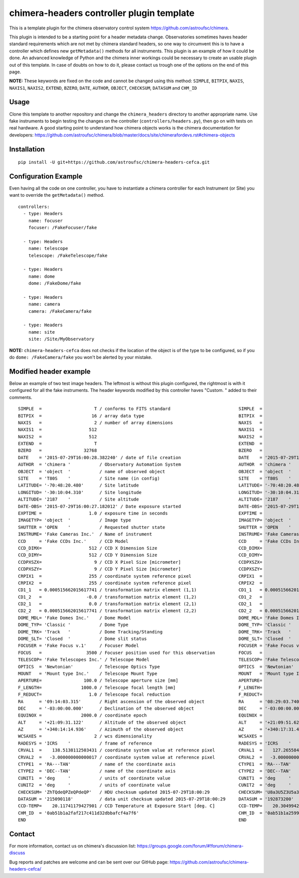 chimera-headers controller plugin template
==========================================

This is a template plugin for the chimera observatory control system https://github.com/astroufsc/chimera.

This plugin is intended to be a starting point for a header metadata change. Observatories sometimes haves header
standard requirements which are not met by chimera standard headers, so one way to circumvent this is to have a
controller which defines new ``getMetadata()`` methods for all instruments. This plugin is an example of how it could be
done. An advanced knowledge of Python and the chimera inner workings could be necessary to create an usable plugin out
of this template. In case of doubts on how to do it, please contact us trough one of the options on the end of this page.

**NOTE:** These keywords are fixed on the code and cannot be changed using this method: ``SIMPLE``, ``BITPIX``, ``NAXIS``,
``NAXIS1``, ``NAXIS2``, ``EXTEND``, ``BZERO``, ``DATE``, ``AUTHOR``, ``OBJECT``, ``CHECKSUM``, ``DATASUM`` and ``CHM_ID``

Usage
-----

Clone this template to another repository and change the ``chimera_headers`` directory to another appropriate name. Use
fake instruments to begin testing the changes on the controller (``controllers/headers.py``), then go on with tests on
real hardware. A good starting point to understand how chimera objects works is the chimera documentation for developers:
https://github.com/astroufsc/chimera/blob/master/docs/site/chimerafordevs.rst#chimera-objects

Installation
------------

::

    pip install -U git+https://github.com/astroufsc/chimera-headers-cefca.git


Configuration Example
---------------------

Even having all the code on one controller, you have to instantiate a chimera controller for each Instrument (or Site)
you want to override the ``getMetadata()`` method.

::

    controllers:
      - type: Headers
        name: focuser
        focuser: /FakeFocuser/fake

      - type: Headers
        name: telescope
        telescope: /FakeTelescope/fake

      - type: Headers
        name: dome
        dome: /FakeDome/fake

      - type: Headers
        name: camera
        camera: /FakeCamera/fake

      - type: Headers
        name: site
        site: /Site/MyObservatory

**NOTE:** ``chimera-headers-cefca`` does not checks if the location of the object is of the type to be configured, so if you do
``dome: /FakeCamera/fake`` you won't be alerted by your mistake.

Modified header example
-----------------------

Below an example of two test image headers. The leftmost is without this plugin configured, the rightmost is with it
configured for all the fake instruments. The header keywords modified by this controller haves "Custom. " added to their
comments.

::

    SIMPLE  =                    T / conforms to FITS standard                      	SIMPLE  =                    T / conforms to FITS standard
    BITPIX  =                   16 / array data type                                	BITPIX  =                   16 / array data type
    NAXIS   =                    2 / number of array dimensions                     	NAXIS   =                    2 / number of array dimensions
    NAXIS1  =                  512                                                  	NAXIS1  =                  512
    NAXIS2  =                  512                                                  	NAXIS2  =                  512
    EXTEND  =                    T                                                  	EXTEND  =                    T
    BZERO   =                32768                                                  	BZERO   =                32768
    DATE    = '2015-07-29T16:00:28.382240' / date of file creation                  	DATE    = '2015-07-29T15:15:22.233742' / date of file creation
    AUTHOR  = 'chimera '           / Observatory Automation System                  	AUTHOR  = 'chimera '           / Observatory Automation System
    OBJECT  = 'object  '           / name of observed object                        	OBJECT  = 'object  '           / name of observed object
    SITE    = 'T80S    '           / Site name (in config)                          	SITE    = 'T80S    '           / Custom. Site name (in config)
    LATITUDE= '-70:48:20.480'      / Site latitude                                  	LATITUDE= '-70:48:20.480'      / Custom. Site latitude
    LONGITUD= '-30:10:04.310'      / Site longitude                                 	LONGITUD= '-30:10:04.310'      / Custom. Site longitude
    ALTITUDE= '2187    '           / Site altitude                                  	ALTITUDE= '2187    '           / Custom. Site altitude
    DATE-OBS= '2015-07-29T16:00:27.182012' / Date exposure started                  	DATE-OBS= '2015-07-29T15:15:21.082973' / Custom. Date exposure started
    EXPTIME =                  1.0 / exposure time in seconds                       	EXPTIME =                  1.0 / Custom. exposure time in seconds
    IMAGETYP= 'object  '           / Image type                                     	IMAGETYP= 'object  '           / Custom. Image type
    SHUTTER = 'OPEN    '           / Requested shutter state                        	SHUTTER = 'OPEN    '           / Custom. Requested shutter state
    INSTRUME= 'Fake Cameras Inc.'  / Name of instrument                             	INSTRUME= 'Fake Cameras Inc.'  / Custom. Name of instrument
    CCD     = 'Fake CCDs Inc.'     / CCD Model                                      	CCD     = 'Fake CCDs Inc.'     / Custom. CCD Model
    CCD_DIMX=                  512 / CCD X Dimension Size                           	CCD_DIMX=                  512 / Custom. CCD X Dimension Size
    CCD_DIMY=                  512 / CCD Y Dimension Size                           	CCD_DIMY=                  512 / Custom. CCD Y Dimension Size
    CCDPXSZX=                    9 / CCD X Pixel Size [micrometer]                  	CCDPXSZX=                    9 / Custom. CCD X Pixel Size [micrometer]
    CCDPXSZY=                    9 / CCD Y Pixel Size [micrometer]                  	CCDPXSZY=                    9 / Custom. CCD Y Pixel Size [micrometer]
    CRPIX1  =                  255 / coordinate system reference pixel              	CRPIX1  =                  255 / Custom. coordinate system reference pixel
    CRPIX2  =                  255 / coordinate system reference pixel              	CRPIX2  =                  255 / Custom. coordinate system reference pixel
    CD1_1   = 0.000515662015617741 / transformation matrix element (1,1)            	CD1_1   = 0.000515662015617741 / Custom. transformation matrix element (1,1)
    CD1_2   =                 -0.0 / transformation matrix element (1,2)            	CD1_2   =                 -0.0 / Custom. transformation matrix element (1,2)
    CD2_1   =                  0.0 / transformation matrix element (2,1)            	CD2_1   =                  0.0 / Custom. transformation matrix element (2,1)
    CD2_2   = 0.000515662015617741 / transformation matrix element (2,2)            	CD2_2   = 0.000515662015617741 / Custom. transformation matrix element (2,2)
    DOME_MDL= 'Fake Domes Inc.'    / Dome Model                                     	DOME_MDL= 'Fake Domes Inc.'    / Custom. Dome Model
    DOME_TYP= 'Classic '           / Dome Type                                      	DOME_TYP= 'Classic '           / Custom. Dome Type
    DOME_TRK= 'Track   '           / Dome Tracking/Standing                         	DOME_TRK= 'Track   '           / Custom. Dome Tracking/Standing
    DOME_SLT= 'Closed  '           / Dome slit status                               	DOME_SLT= 'Closed  '           / Custom. Dome slit status
    FOCUSER = 'Fake Focus v.1'     / Focuser Model                                  	FOCUSER = 'Fake Focus v.1'     / Custom. Focuser Model.
    FOCUS   =                 3500 / Focuser position used for this observation     	FOCUS   =                 3500 / Custom. Focuser position used for this observat
    TELESCOP= 'Fake Telescopes Inc.' / Telescope Model                              	TELESCOP= 'Fake Telescopes Inc.' / Custom. Telescope Model
    OPTICS  = 'Newtonian'          / Telescope Optics Type                          	OPTICS  = 'Newtonian'          / Custom. Telescope Optics Type
    MOUNT   = 'Mount type Inc.'    / Telescope Mount Type                           	MOUNT   = 'Mount type Inc.'    / Custom. Telescope Mount Type
    APERTURE=                100.0 / Telescope aperture size [mm]                   	APERTURE=                100.0 / Custom. Telescope aperture size [mm]
    F_LENGTH=               1000.0 / Telescope focal length [mm]                    	F_LENGTH=               1000.0 / Custom. Telescope focal length [mm]
    F_REDUCT=                  1.0 / Telescope focal reduction                      	F_REDUCT=                  1.0 / Custom. Telescope focal reduction
    RA      = '09:14:03.315'       / Right ascension of the observed object         	RA      = '08:29:03.740'       / Custom. Right ascension of the observed object
    DEC     = '-03:00:00.000'      / Declination of the observed object             	DEC     = '-03:00:00.000'      / Custom. Declination of the observed object
    EQUINOX =               2000.0 / coordinate epoch                               	EQUINOX =               2000.0 / Custom. coordinate epoch
    ALT     = '+21:09:31.122'      / Altitude of the observed object                	ALT     = '+21:09:51.623'      / Custom. Altitude of the observed object
    AZ      = '+340:14:14.936'     / Azimuth of the observed object                 	AZ      = '+340:17:31.456'     / Custom. Azimuth of the observed object
    WCSAXES =                    2 / wcs dimensionality                             	WCSAXES =                    2 / Custom. wcs dimensionality
    RADESYS = 'ICRS    '           / frame of reference                             	RADESYS = 'ICRS    '           / Custom. frame of reference
    CRVAL1  =    138.5138112503431 / coordinate system value at reference pixel     	CRVAL1  =    127.2655845654916 / Custom. coordinate system value at reference pi
    CRVAL2  =   -3.000000000000017 / coordinate system value at reference pixel     	CRVAL2  =   -3.000000000000017 / Custom. coordinate system value at reference pi
    CTYPE1  = 'RA---TAN'           / name of the coordinate axis                    	CTYPE1  = 'RA---TAN'           / Custom. name of the coordinate axis
    CTYPE2  = 'DEC--TAN'           / name of the coordinate axis                    	CTYPE2  = 'DEC--TAN'           / Custom. name of the coordinate axis
    CUNIT1  = 'deg     '           / units of coordinate value                      	CUNIT1  = 'deg     '           / Custom. units of coordinate value
    CUNIT2  = 'deg     '           / units of coordinate value                      	CUNIT2  = 'deg     '           / Custom. units of coordinate value
    CHECKSUM= 'ZhTQdeQPZeQPdeQP'   / HDU checksum updated 2015-07-29T18:00:29       	CHECKSUM= 'U8a3U5Z3U5a3U5Y3'   / HDU checksum updated 2015-07-29T17:15:23
    DATASUM = '215090118'          / data unit checksum updated 2015-07-29T18:00:29 	DATASUM = '192873200'          / data unit checksum updated 2015-07-29T17:15:23
    CCD-TEMP=    20.11741179427901 / CCD Temperature at Exposure Start [deg. C]     	CCD-TEMP=    20.30499427111227 / Custom. CCD Temperature at Exposure Start [deg.
    CHM_ID  = '0ab51b1a2faf217c411d32dbbafcf4a7f6'                                  	CHM_ID  = '0ab51b1a2599217c3cfc2e650621477d2c'
    END                                                                             	END


Contact
-------

For more information, contact us on chimera's discussion list:
https://groups.google.com/forum/#!forum/chimera-discuss

Bug reports and patches are welcome and can be sent over our GitHub page:
https://github.com/astroufsc/chimera-headers-cefca/
